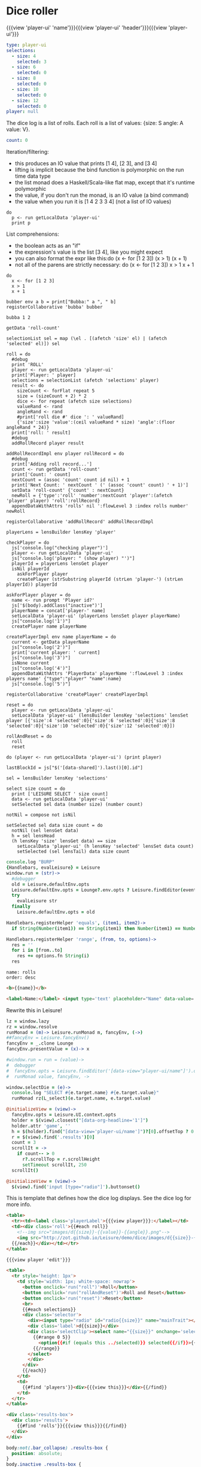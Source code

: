* Dice roller
:properties:
:note: sidbar
:end:
#+BEGIN_HTML
{{{view 'player-ui' 'name'}}}{{{view 'player-ui' 'header'}}}{{{view 'player-ui'}}}
#+END_HTML
* Shared Data
:properties:
:hidden: true
:end:
#+NAME: player-ui
#+BEGIN_SRC yaml :flowLevel 3 :local
type: player-ui
selections:
  - size: 4
    selected: 3
  - size: 6
    selected: 0
  - size: 8
    selected: 0
  - size: 10
    selected: 0
  - size: 12
    selected: 0
player: null
#+END_SRC

The dice log is a list of rolls.
Each roll is a list of values: {size: S angle: A value: V}.

#+NAME: roll-count
#+BEGIN_SRC yaml
count: 0
#+END_SRC
* Player Data
:properties:
:name: PlayerData
:hidden: true
:end:
* Roll Data
:properties:
:hidden: true
:name: rolls
:end:
* Monadic examples
:properties:
:hidden: true
:end:

Iteration/filtering:

- this produces an IO value that prints [1 4], [2 3], and [3 4]
- lifting is implicit because the bind function is polymorphic on the run time data type
- the list monad does a Haskell/Scala-like flat map, except that it's runtime polymorphic
- the value, if you don't run the monad, is an IO value (a bind command)
- the value when you run it is [1 4 2 3 3 4] (not a list of IO values)

#+BEGIN_SRC leisure
do
  p <- run getLocalData 'player-ui'
  print p
#+END_SRC

List comprehensions:

- the boolean acts as an "if"
- the expression's value is the list [3 4], like you might expect
- you can also format the expr like this:do (x <- for [1 2 3]) (x > 1) (x + 1)
- not all of the parens are strictly necessary: do (x <- for [1 2 3]) x > 1 x + 1

#+BEGIN_SRC leisure
do
  x <- for [1 2 3]
  x > 1
  x + 1
#+END_SRC
* Importing lens code
:properties:
:import: ../lenses.org
:hidden: true
:end:
* SCRATCH
:properties:
:hidden: trueX
:end:

#+BEGIN_SRC leisure
bubber env a b = print["Bubba:" a ", " b]
registerCollaborative 'bubba' bubber
#+END_SRC

#+BEGIN_SRC leisure
bubba 1 2
#+END_SRC

#+BEGIN_SRC leisure :results dynamic
getData 'roll-count'
#+END_SRC
* Code
:properties:
:hidden: true
:end:

#+BEGIN_SRC leisure :results def
selectionList sel = map (\el . [(afetch 'size' el) | (afetch 'selected' el)]) sel

roll = do
  #debug
  print 'ROLL'
  player <- run getLocalData 'player-ui'
  print['Player: ' player]
  selections = selectionList (afetch 'selections' player)
  result <- do
    sizeCount <- forFlat repeat 5
    size = (sizeCount + 2) * 2
    dice <- for repeat (afetch size selections)
    valueRand <- rand
    angleRand <- rand
    #print['roll die #' dice ': ' valueRand]
    {'size':size 'value':(ceil valueRand * size) 'angle':(floor angleRand * 24)}
  print['roll: ' result]
  #debug
  addRollRecord player result

addRollRecordImpl env player rollRecord = do
  #debug
  print['Adding roll record...']
  count <- run getData 'roll-count'
  print['Count: ' count]
  nextCount = (assoc 'count' count id nil) + 1
  print['Next Count: ' nextCount ' (' (assoc 'count' count) ' + 1)']
  setData 'roll-count' {'count' : nextCount}
  newRoll = {'type':'roll' 'number':nextCount 'player':(afetch 'player' player) 'roll':rollRecord}
  appendDataWithAttrs 'rolls' nil ':flowLevel 3 :index rolls number' newRoll

registerCollaborative 'addRollRecord' addRollRecordImpl

playerLens = lensBuilder lensKey 'player'

checkPlayer = do
  js['console.log("checking player")']
  player <- run getLocalData 'player-ui'
  js["console.log('player: " (show player) "')"]
  playerId = playerLens lensGet player
  isNil playerId
    askForPlayer player
    createPlayer (strSubstring playerId (strLen 'player-') (strLen playerId)) playerId

askForPlayer player = do
  name <- run prompt 'Player id?'
  js['$(body).addClass("inactive")']
  playerName = concat['player-' name]
  setLocalData 'player-ui' (playerLens lensSet player playerName)
  js["console.log('1')"]
  createPlayer name playerName

createPlayerImpl env name playerName = do
  current <- getData playerName
  js["console.log('2')"]
  print['current player: ' current]
  js["console.log('3')"]
  isNone current
  js["console.log('4')"]
  appendDataWithAttrs 'PlayerData' playerName ':flowLevel 3 :index players name' {"type":"player" "name":name}
  js["console.log('5')"]

registerCollaborative 'createPlayer' createPlayerImpl

reset = do
  player <- run getLocalData 'player-ui'
  setLocalData 'player-ui' (lensBuilder lensKey 'selections' lensSet player [{'size':4 'selected':0}{'size':6 'selected':0}{'size':8 'selected':0}{'size':10 'selected':0}{'size':12 'selected':0}])

rollAndReset = do
  roll
  reset
#+END_SRC
* test
:properties:
:hidden: true
:end:

#+BEGIN_SRC leisure :results def
do (player <- run getLocalData 'player-ui') (print player)
#+END_SRC
* Data functions
:properties:
:hidden: true
:end:

#+BEGIN_SRC leisure :results def
lastBlockId = js["$('[data-shared]').last()[0].id"]

sel = lensBuilder lensKey 'selections'

select size count = do
  print ['LEISURE SELECT ' size count]
  data <- run getLocalData 'player-ui'
  setSelected sel data (number size) (number count)

notNil = compose not isNil

setSelected sel data size count = do
  notNil (sel lensGet data)
  h = sel lensHead
  (h lensKey 'size' lensGet data) == size
    setLocalData 'player-ui' (h lensKey 'selected' lensSet data count)
    setSelected (sel lensTail) data size count
#+END_SRC

#+BEGIN_SRC coffee :results def
console.log "BURP"
{Handlebars, evalLeisure} = Leisure
window.run = (str)->
  #debugger
  old = Leisure.defaultEnv.opts
  Leisure.defaultEnv.opts = Lounge?.env.opts ? Leisure.findEditor(event?.srcElement)?.options
  try
    evalLeisure str
  finally
    Leisure.defaultEnv.opts = old

Handlebars.registerHelper 'equals', (item1, item2)->
  if String(Number(item1)) == String(item1) then Number(item1) == Number(item2) else item1 == item2

Handlebars.registerHelper 'range', (from, to, options)->
  res = ''
  for i in [from..to]
    res += options.fn String(i)
  res
#+END_SRC

#+BEGIN_SRC index
name: rolls
order: desc
#+END_SRC

* Views and Data
:properties:
:hidden: true
:end:
#+BEGIN_SRC html :defview player
<b>{{name}}</b>
#+END_SRC

#+BEGIN_SRC html :defview player/edit
<label>Name:</label> <input type='text' placeholder="Name" data-value='name'>
#+END_SRC

Rewrite this in Leisure!

#+BEGIN_SRC coffee :control player-ui
lz = window.lazy
rz = window.resolve
runMonad = (m)-> Leisure.runMonad m, fancyEnv, (->)
##fancyEnv = Leisure.fancyEnv()
fancyEnv = _.clone Lounge
fancyEnv.presentValue = (x)-> x

#window.run = run = (value)->
#  debugger
#  fancyEnv.opts = Leisure.findEditor('[data-view="player-ui/name"]').options
#  runMonad value, fancyEnv, ->

window.selectDie = (e)->
  console.log "SELECT #{e.target.name} #{e.target.value}"
  runMonad rz(L_select)(e.target.name, e.target.value)

@initializeView = (view)->
  fancyEnv.opts = Leisure.UI.context.opts
  holder = $(view).closest("[data-org-headline='1']")
  holder.attr 'game', ''
  h = $(holder).find("[data-view='player-ui/name']")?[0].offsetTop ? 0
  r = $(view).find('.results')[0]
  count = 3
  scrollIt = ->
    if count-- > 0
      r?.scrollTop = r.scrollHeight
      setTimeout scrollIt, 250
  scrollIt()
#+END_SRC

#+BEGIN_SRC coffee :control player-ui/header
@initializeView = (view)->
  $(view).find('input [type="radio"]').buttonset()
#+END_SRC

This is template that defines how the dice log displays.  See the dice log for more info.

#+BEGIN_SRC html :defview roll
<table>
  <tr><td><label class='playerLabel'>{{{view player}}}:</label></td>
  <td><div class='roll'>{{#each roll}}
    <!--img src="images/d{{size}}-{{value}}-{{angle}}.png"-->
    <img src="http://zot.github.io/Leisure/demo/dice/images/d{{size}}-{{value}}-{{angle}}.png">
  {{/each}}</div></td></tr>
</table>
#+END_SRC

#+BEGIN_SRC html :defview player-ui/name
{{{view player 'edit'}}}
#+END_SRC

#+BEGIN_SRC html :defview player-ui/header
  <table>
    <tr style='height: 1px'>
      <td style='width: 1px; white-space: nowrap'>
        <button onclick='run("roll")'>Roll</button>
        <button onclick='run("rollAndReset")'>Roll and Reset</button>
        <button onclick='run("reset")'>Reset</button>
        <br>
        {{#each selections}}
        <div class='selector'>
          <div><input type="radio" id="radio{{size}}" name="mainTrait"></div>
          <div class='label'>d{{size}}</div>
          <div class='selectClip'><select name="{{size}}" onchange='selectDie(event)' size='6'>
            {{#range 0 5}}
              <option{{#if (equals this ../selected)}} selected{{/if}}>{{this}}</option>
            {{/range}}
          </select>
          </div>
        </div>
        {{/each}}
      </td>
      <td>
        {{#find 'players'}}<div>{{{view this}}}</div>{{/find}}
      </td>
    </tr>
  </table>
#+END_SRC

#+BEGIN_SRC html :defview player-ui
<div class='results-box'>
  <div class='results'>
    {{#find 'rolls'}}{{{view this}}}{{/find}}
  </div>
</div>
#+END_SRC

#+BEGIN_SRC css
body:not(.bar_collapse) .results-box {
  position: absolute;
}
body.inactive .results-box {
  display: none;
}
.results-box {
  min-width: 768px;
  position: relative;
  height: calc(100% - 8em - 2em * 4);
  width: calc(100% - 4ex);
}
.results-box > table {
  height: 100%;
  width: 100%;
}
.results-box td {
  vertical-align: top;
}
.results {
  background: white;
  display: inline-block;
  padding: 10px;
  border: solid black 2px;
  position: relative;
  width: calc(100% - 20px);
  height: calc(100% - 20px);
  top: 0;
  left: 0;
  overflow: auto;
}
input {
  border: solid gray 2px !important;
}
.results td {
  vertical-align: middle;
}
.results td img {
  width: 128px;
}
.selector {
  display: inline-block;
  margin-left: 0.5ex;
  margin-right: 0.5ex;
}
.playerLabel {
  display: inline-block;
  min-width: 10ex
}
.selector .label {
  text-align: center;
  font-weight: bold;
}
.selectClip {
  display: inline-block;
  vertical-align: top;
  overflow: hidden;
  border: solid gray 1px;
}
.selectClip select {
  padding:10px;
  margin:-5px -25px -5px -5px;
}
.tc-banner {
  display: none;
  position: fixed;
  top: 0;
  right: 0;
  z-index: 100;
  white-space: nowrap;
}
[data-view=leisure-toolbar].collapse ~ .tc-banner {
  display: initial;
}
[data-view=leisure-toolbar] {
  z-index: 2;
}
[data-edit-mode=fancy][game] {
  min-height: 500px;
  position: relative;
}
[data-view=leisure-toolbar].collapse + [maindoc] [game] {
  position: fixed !important;
  top: 10px !important;
  bottom: 0px !important;
  right: 10px !important;
  left: 10px !important;
  z-index: 10000 !important;
  background: white;
  border: 4px solid black;
  border-radius: 10px;
}

[data-view=leisure-toolbar].collapse + [maindoc] [data-edit-mode=fancy][game] [data-org-type='text'],
[data-view=leisure-toolbar].collapse + [maindoc] [data-edit-mode=fancy][game] .toggle_edit {
  display: none;
}

label {
  white-space: nowrap;
}

.roll {
  border: solid gray 3px;
}

.inline-block {
  display: inline-block;
}

#+END_SRC

#+BEGIN_SRC leisure :results def
#toggleLeisureBar
#debug
checkPlayer
do
  print['getting player']
  player <- run getLocalData 'player-ui'
  print['Current player record: ' player]
  js['console.log("Current player: ' (playerLens lensGet player) '")']
  js["Leisure.findEditor($('[maindoc]')[0]).options.hideToolbar()"]
  js["$('[name=p2pHost]').val('textcraft.org:1999')"]
#+END_SRC

#+BEGIN_SRC cs
window.diceLounge = Lounge
#+END_SRC
